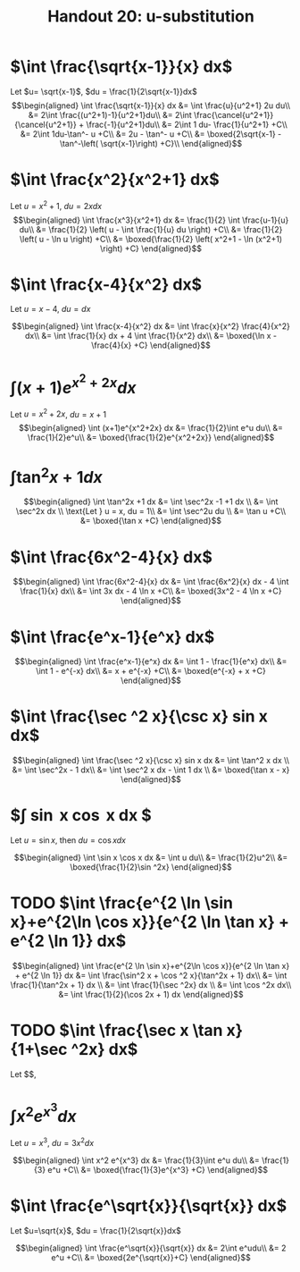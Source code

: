 #+TITLE: Handout 20: u-substitution
* $\int \frac{\sqrt{x-1}}{x} dx$

  Let $u= \sqrt{x-1}$, $du = \frac{1}{2\sqrt{x-1}}dx$
  \[\begin{aligned}
  \int \frac{\sqrt{x-1}}{x} dx &= \int \frac{u}{u^2+1} 2u du\\
  &= 2\int \frac{(u^2+1)-1}{u^2+1}du\\
  &= 2\int \frac{\cancel{u^2+1}}{\cancel{u^2+1}} + \frac{-1}{u^2+1}du\\
  &= 2\int 1 du- \frac{1}{u^2+1} +C\\
  &= 2\int 1du-\tan^- u +C\\
  &= 2u - \tan^- u +C\\
  &= \boxed{2\sqrt{x-1} - \tan^-\left( \sqrt{x-1}\right)  +C}\\
  \end{aligned}\]

* $\int \frac{x^2}{x^2+1} dx$

  Let $u = x^2+1$, $du = 2x dx$
  \[\begin{aligned}
  \int \frac{x^3}{x^2+1} dx &= \frac{1}{2} \int \frac{u-1}{u} du\\
  &= \frac{1}{2} \left( u - \int \frac{1}{u} du \right) +C\\
  &= \frac{1}{2} \left( u - \ln u \right) +C\\
  &= \boxed{\frac{1}{2} \left( x^2+1 - \ln (x^2+1) \right) +C}
  \end{aligned}\]

* $\int \frac{x-4}{x^2} dx$

  Let $u = x-4$, $du = dx$

  \[\begin{aligned}
  \int \frac{x-4}{x^2} dx &= \int \frac{x}{x^2} \frac{4}{x^2} dx\\
  &= \int \frac{1}{x} dx + 4 \int \frac{1}{x^2} dx\\
  &= \boxed{\ln x - \frac{4}{x} +C}
  \end{aligned}\]

* $\int (x+1)e^{x^2+2x} dx$

  Let $u = x^2+2x$, $du = x+1$
  \[\begin{aligned}
  \int (x+1)e^{x^2+2x} dx &= \frac{1}{2}\int e^u du\\
  &= \frac{1}{2}e^u\\
  &= \boxed{\frac{1}{2}e^{x^2+2x}}
  \end{aligned}\]

* $\int \tan^2x +1 dx$

  \[\begin{aligned}
  \int \tan^2x +1 dx &= \int \sec^2x -1 +1 dx \\
  &= \int \sec^2x dx \\
  \text{Let } u = x, du = 1\\
  &= \int \sec^2u du \\
  &= \tan u +C\\
  &= \boxed{\tan x +C}
  \end{aligned}\]

* $\int \frac{6x^2-4}{x} dx$

  \[\begin{aligned}
  \int \frac{6x^2-4}{x} dx &= \int \frac{6x^2}{x} dx - 4 \int \frac{1}{x} dx\\
  &= \int 3x dx - 4 \ln x +C\\
  &= \boxed{3x^2 - 4 \ln  x +C}
  \end{aligned}\]


* $\int \frac{e^x-1}{e^x} dx$

  \[\begin{aligned}
  \int \frac{e^x-1}{e^x} dx &= \int 1 - \frac{1}{e^x} dx\\
  &= \int 1 - e^{-x} dx\\
  &= x + e^{-x} +C\\
  &= \boxed{e^{-x} + x +C}
  \end{aligned}\]


* $\int \frac{\sec ^2 x}{\csc x} sin x dx$

  \[\begin{aligned}
  \int \frac{\sec ^2 x}{\csc x} sin x dx &= \int \tan^2 x dx \\
  &= \int \sec^2x - 1 dx\\
  &= \int \sec^2 x dx - \int 1 dx \\
  &= \boxed{\tan x - x}
  \end{aligned}\]

* $\int \sin x \cos x dx $
  Let $u = \sin x$, then $du = \cos x dx$

  \[\begin{aligned}
  \int \sin x \cos x dx &= \int u du\\
  &= \frac{1}{2}u^2\\
  &= \boxed{\frac{1}{2}\sin ^2x}
  \end{aligned}\]

* TODO $\int \frac{e^{2 \ln \sin x}+e^{2\ln \cos x}}{e^{2 \ln \tan x} + e^{2 \ln 1}} dx$

  \[\begin{aligned}
  \int \frac{e^{2 \ln \sin x}+e^{2\ln \cos x}}{e^{2 \ln \tan x} + e^{2 \ln 1}} dx &= \int \frac{\sin^2 x + \cos ^2 x}{\tan^2x + 1} dx\\
  &= \int \frac{1}{\tan^2x + 1} dx \\
  &= \int \frac{1}{\sec ^2x} dx \\
  &= \int \cos ^2x dx\\
  &= \int \frac{1}{2}(\cos 2x + 1) dx
  \end{aligned}\]

* TODO $\int \frac{\sec x \tan x}{1+\sec ^2x} dx$
  Let $$,

* $\int x^2 e^{x^3}dx$
  Let $u = x^3$, $du = 3x^2dx$

  \[\begin{aligned}
  \int x^2 e^{x^3} dx &= \frac{1}{3}\int e^u du\\
  &= \frac{1}{3} e^u +C\\
  &= \boxed{\frac{1}{3}e^{x^3} +C}
  \end{aligned}\]

* $\int \frac{e^\sqrt{x}}{\sqrt{x}} dx$
  Let $u=\sqrt{x}$, $du = \frac{1}{2\sqrt{x}}dx$

  \[\begin{aligned}
  \int \frac{e^\sqrt{x}}{\sqrt{x}} dx &= 2\int e^udu\\
  &= 2 e^u +C\\
  &= \boxed{2e^{\sqrt{x}}+C}
  \end{aligned}\]
